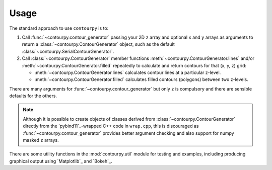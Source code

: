 Usage
=====

The standard approach to use ``contourpy`` is to:

#. Call :func:`~contourpy.contour_generator` passing your 2D ``z`` array and optional ``x`` and ``y``
   arrays as arguments to return a :class:`~contourpy.ContourGenerator` object, such as the default
   :class:`~contourpy.SerialContourGenerator`.

#. Call :class:`~contourpy.ContourGenerator` member functions
   :meth:`~contourpy.ContourGenerator.lines` and/or :meth:`~contourpy.ContourGenerator.filled`
   repeatedly to calculate and return contours for that (x, y, z) grid:

   - :meth:`~contourpy.ContourGenerator.lines` calculates contour lines at a particular z-level.
   - :meth:`~contourpy.ContourGenerator.filled` calculates filled contours (polygons) between two
     z-levels.

There are many arguments for :func:`~contourpy.contour_generator` but only ``z`` is compulsory and
there are sensible defaults for the others.

.. note::

   Although it is possible to create objects of classes derived from
   :class:`~contourpy.ContourGenerator` directly from the `pybind11`_-wrapped C++ code in
   ``wrap.cpp``, this is discouraged as :func:`~contourpy.contour_generator` provides better
   argument checking and also support for numpy masked ``z`` arrays.

There are some utility functions in the :mod:`contourpy.util` module for testing and examples,
including producing graphical output using `Matplotlib`_ and `Bokeh`_.

